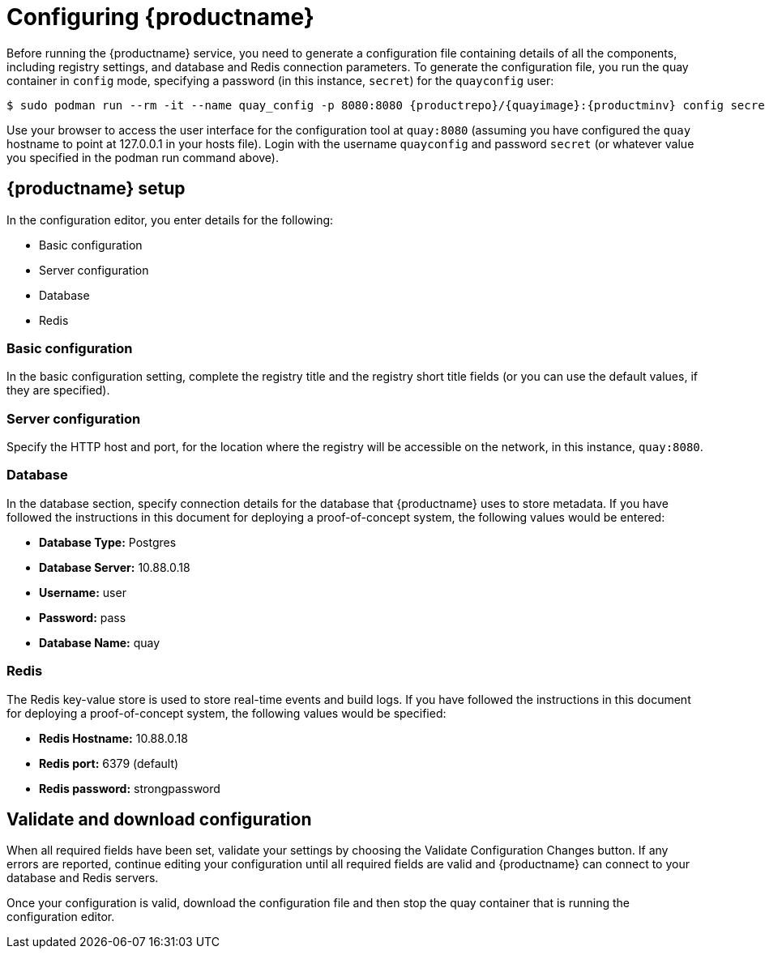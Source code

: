= Configuring {productname}

Before running the {productname} service, you need to generate a configuration file containing details of all the components, including registry settings, and database and Redis connection parameters. To generate the configuration file, you run the quay container in `config` mode, specifying a password (in this instance, `secret`) for the `quayconfig` user:


[subs="verbatim,attributes"]
....
$ sudo podman run --rm -it --name quay_config -p 8080:8080 {productrepo}/{quayimage}:{productminv} config secret
....


Use your browser to access the user interface for the configuration tool at `quay:8080` (assuming you have configured the `quay` hostname to point at 127.0.0.1 in your hosts file). Login with the username `quayconfig` and password `secret` (or whatever value you specified in the podman run command above).


== {productname} setup

In the configuration editor, you enter details for the following: 

* Basic configuration
* Server configuration
* Database
* Redis


=== Basic configuration

In the basic configuration setting, complete the registry title and the registry short title fields (or you can use the default values, if they are specified).

=== Server configuration

Specify the HTTP host and port, for the location where the registry will be accessible on the network, in this instance, `quay:8080`.

=== Database

In the database section, specify connection details for the database that {productname} uses to store metadata. If you have followed the instructions in this document for deploying a proof-of-concept system, the following values would be entered:

* **Database Type:** Postgres
* **Database Server:** 10.88.0.18
* **Username:**  user
* **Password:** pass
* **Database Name:** quay

=== Redis

The Redis key-value store is used to store real-time events and build logs. If you have followed the instructions in this document for deploying a proof-of-concept system, the following values would be specified:

* **Redis Hostname:** 10.88.0.18
* **Redis port:** 6379 (default)
* **Redis password:** strongpassword

== Validate and download configuration 

When all required fields have been set, validate your settings by choosing the Validate Configuration Changes button. If any errors are reported, continue editing your configuration until all required fields are valid and {productname}  can connect to your database and Redis servers.

Once your configuration is valid, download the configuration file and then stop the quay container that is running the configuration editor.






